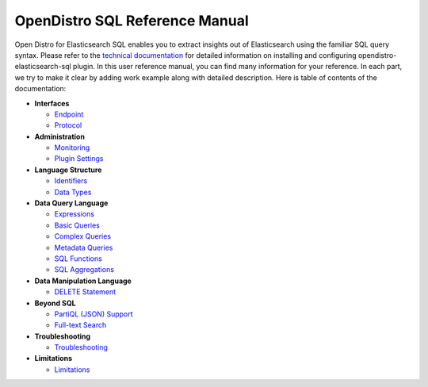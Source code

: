 
===============================
OpenDistro SQL Reference Manual
===============================

Open Distro for Elasticsearch SQL enables you to extract insights out of Elasticsearch using the familiar SQL query syntax. Please refer to the `technical documentation <https://opendistro.github.io/for-elasticsearch-docs/>`_ for detailed information on installing and configuring opendistro-elasticsearch-sql plugin. In this user reference manual, you can find many information for your reference. In each part, we try to make it clear by adding work example along with detailed description. Here is table of contents of the documentation:

* **Interfaces**

  - `Endpoint <interfaces/endpoint.rst>`_

  - `Protocol <interfaces/protocol.rst>`_

* **Administration**

  - `Monitoring <admin/monitoring.rst>`_

  - `Plugin Settings <admin/settings.rst>`_

* **Language Structure**

  - `Identifiers <general/identifiers.rst>`_

  - `Data Types <general/datatypes.rst>`_

* **Data Query Language**

  - `Expressions <dql/expressions.rst>`_

  - `Basic Queries <dql/basics.rst>`_

  - `Complex Queries <dql/complex.rst>`_

  - `Metadata Queries <dql/metadata.rst>`_

  - `SQL Functions <dql/functions.rst>`_

  - `SQL Aggregations <dql/aggregations.rst>`_

* **Data Manipulation Language**

  - `DELETE Statement <dml/delete.rst>`_

* **Beyond SQL**

  - `PartiQL (JSON) Support <beyond/partiql.rst>`_

  - `Full-text Search <beyond/fulltext.rst>`_

* **Troubleshooting**

  - `Troubleshooting <dql/troubleshooting.rst>`_

* **Limitations**

  - `Limitations <limitations/limitations.rst>`_

